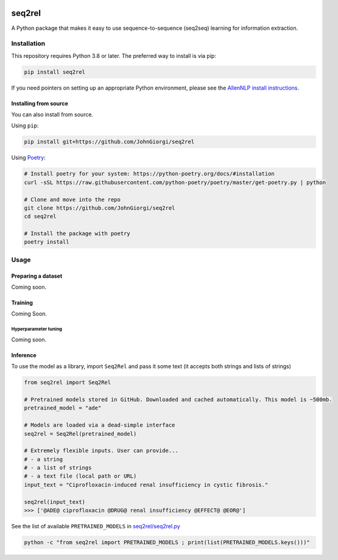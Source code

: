 

.. image:: https://github.com/JohnGiorgi/seq2rel/workflows/build/badge.svg
   :target: https://github.com/JohnGiorgi/seq2rel/workflows/build/badge.svg
   :alt: build


.. image:: https://codecov.io/gh/JohnGiorgi/seq2rel/branch/master/graph/badge.svg
   :target: https://codecov.io/gh/JohnGiorgi/seq2rel
   :alt: codecov


.. image:: http://www.mypy-lang.org/static/mypy_badge.svg
   :target: http://mypy-lang.org/
   :alt: Checked with mypy


.. image:: https://img.shields.io/github/license/JohnGiorgi/seq2rel?color=blue
   :target: https://img.shields.io/github/license/JohnGiorgi/seq2rel?color=blue
   :alt: GitHub


seq2rel
=======

A Python package that makes it easy to use sequence-to-sequence (seq2seq) learning for information extraction.

Installation
------------

This repository requires Python 3.8 or later. The preferred way to install is via pip:

.. code-block::

   pip install seq2rel

If you need pointers on setting up an appropriate Python environment, please see the `AllenNLP install instructions <https://github.com/allenai/allennlp#installing-via-pip>`_.

Installing from source
^^^^^^^^^^^^^^^^^^^^^^

You can also install from source. 

Using ``pip``\ :

.. code-block::

   pip install git+https://github.com/JohnGiorgi/seq2rel

Using `Poetry <https://python-poetry.org/>`_\ :

.. code-block:: bash

   # Install poetry for your system: https://python-poetry.org/docs/#installation
   curl -sSL https://raw.githubusercontent.com/python-poetry/poetry/master/get-poetry.py | python

   # Clone and move into the repo
   git clone https://github.com/JohnGiorgi/seq2rel
   cd seq2rel

   # Install the package with poetry
   poetry install

Usage
-----

Preparing a dataset
^^^^^^^^^^^^^^^^^^^

Coming soon.

Training
^^^^^^^^

Coming Soon.

Hyperparameter tuning
~~~~~~~~~~~~~~~~~~~~~

Coming soon.

Inference
^^^^^^^^^

To use the model as a library, import ``Seq2Rel`` and pass it some text (it accepts both strings and lists of strings)

.. code-block:: python

   from seq2rel import Seq2Rel

   # Pretrained models stored in GitHub. Downloaded and cached automatically. This model is ~500mb.
   pretrained_model = "ade"

   # Models are loaded via a dead-simple interface
   seq2rel = Seq2Rel(pretrained_model)

   # Extremely flexible inputs. User can provide...
   # - a string
   # - a list of strings
   # - a text file (local path or URL)
   input_text = "Ciprofloxacin-induced renal insufficiency in cystic fibrosis."

   seq2rel(input_text)
   >>> ['@ADE@ ciprofloxacin @DRUG@ renal insufficiency @EFFECT@ @EOR@']

See the list of available ``PRETRAINED_MODELS`` in `seq2rel/seq2rel.py <seq2rel/seq2rel.py>`_

.. code-block:: bash

   python -c "from seq2rel import PRETRAINED_MODELS ; print(list(PRETRAINED_MODELS.keys()))"
